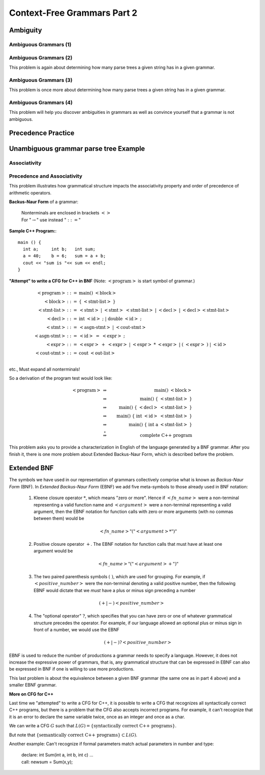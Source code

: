 .. This file is part of the OpenDSA eTextbook project. See
.. http://opendsa.org for more details.
.. Copyright (c) 2012-2020 by the OpenDSA Project Contributors, and
.. distributed under an MIT open source license.

.. avmetadata::
   :author: Mostafa Mohammed and Cliff Shaffer
   :satisfies:
   :topic: Context-Free Grammars and Languages

Context-Free Grammars Part 2
============================

Ambiguity
---------

.. inlineav:: AmbiguityFS ff
   :links: AV/PIFLA/CFL/AmbiguityFS.css
   :scripts: DataStructures/FLA/FA.js DataStructures/PIFrames.js AV/PIFLA/CFL/AmbiguityFS.js
   :output: show


Ambiguous Grammars (1)
~~~~~~~~~~~~~~~~~~~~~~

.. avembed:: Exercises/FLA/NumParseTrees1.html ka
   :long_name: Number Of Parse Trees, Problem 1

Ambiguous Grammars (2)
~~~~~~~~~~~~~~~~~~~~~~

This problem is again about determining how many parse trees a given string
has in a given grammar.

.. avembed:: Exercises/FLA/NumParseTrees2.html ka
   :long_name: Number Of Parse Trees, Problem 2

Ambiguous Grammars (3)
~~~~~~~~~~~~~~~~~~~~~~

This problem is once more about determining how many parse trees a
given string has in a given grammar.

.. avembed:: Exercises/FLA/NumParseTrees3.html ka
   :long_name: Number Of Parse Trees, Problem 3

Ambiguous Grammars (4)
~~~~~~~~~~~~~~~~~~~~~~

This problem will help you discover ambiguities in grammars as well as
convince yourself that a grammar is not ambiguous.

.. avembed:: Exercises/FLA/DeterminingAmbiguities.html ka
   :long_name: Determining Ambiguities


Precedence Practice
-------------------

.. avembed:: Exercises/FLA/EvalExp.html ka
   :long_name: Evaluating Expression Based on Grammar


Unambiguous grammar parse tree Example
--------------------------------------

.. inlineav:: ParseTreeForExpCON ss
   :links:   AV/VisFormalLang/CFG/ParseTreeForExpCON.css
   :scripts: lib/underscore.js DataStructures/FLA/PDA.js AV/VisFormalLang/CFG/ParseTreeForExpCON.js
   :output: show

Associativity
~~~~~~~~~~~~~

.. avembed:: Exercises/FLA/Associativity.html ka
   :long_name: Associativity

Precedence and Associativity
~~~~~~~~~~~~~~~~~~~~~~~~~~~~

This problem illustrates how grammatical structure impacts the
associativity property and order of precedence of arithmetic
operators.

.. avembed:: Exercises/FLA/PrecedenceAndAssociativity.html ka
   :long_name: Precedence and associativity



**Backus-Naur Form** of a grammar:

   | Nonterminals are enclosed in brackets :math:`<>`
   | For ":math:`\rightarrow`" use instead ":math:`::=`"

**Sample C++ Program:**::

   main () {
     int a;     int b;   int sum;
     a = 40;    b = 6;   sum = a + b;
     cout << "sum is "<< sum << endl;
   }


**"Attempt" to write a CFG for C++ in BNF**
(Note: :math:`<\mbox{program}>` is start symbol of grammar.)

.. math::

   \begin{eqnarray*}
   <\mbox{program}> &::=& \mbox{main} ()\ <\mbox{block}>\\
   <\mbox{block}>   &::=& \{\ <\mbox{stmt-list}>\ \}\\
   <\mbox{stmt-list}> &::=& <\mbox{stmt}>\ |\ <\mbox{stmt}>\ <\mbox{stmt-list}>\ |\ <\mbox{decl}>\ |\ <\mbox{decl}> <\mbox{stmt-list}> \\
   <\mbox{decl}>  &::=& \mbox{int}\ <\mbox{id}>\ ;\ |\ \mbox{double}\ <\mbox{id}>\ ; \\
   <\mbox{stmt}>  &::=& <\mbox{asgn-stmt}>\ |\ <\mbox{cout-stmt}>\\
   <\mbox{asgn-stmt}>  &::=& <\mbox{id}>\ =\ <\mbox{expr}>\ ;\\
   <\mbox{expr}>  &::=& <\mbox{expr}>\ +\ <\mbox{expr}>\ |\ <\mbox{expr}>\ *\ <\mbox{expr}>\ |\ (\ <\mbox{expr}>\ )\ |\ <\mbox{id}>\\
   <\mbox{cout-stmt}>  &::=& \mbox{cout}\ <\mbox{out-list}>\\
   \end{eqnarray*}

etc., Must expand all nonterminals!

So a derivation of the program test would look like:

.. math::

   <\mbox{program}> &\Rightarrow&\ \mbox{main} ()\ <\mbox{block}> \\
                    &\Rightarrow&\ \mbox{main} ()\ \{\ <\mbox{stmt-list}>\ \} \\
                    &\Rightarrow&\ \mbox{main} ()\ \{\ <\mbox{decl}>\ <\mbox{stmt-list}>\ \} \\
                    &\Rightarrow&\ \mbox{main} ()\ \{\ \mbox{int}\ <\mbox{id}>\ <\mbox{stmt-list}>\ \} \\
                    &\Rightarrow&\ \mbox{main} ()\ \{\ \mbox{int}\ \mbox{a}\ <\mbox{stmt-list}>\ \} \\
                    &\stackrel{*}{\Rightarrow}&\ \mbox{complete C++ program}

This problem asks you to provide a characterization in English of the
language generated by a BNF grammar.   After you finish it, there is one more problem about Extended Backus-Naur Form, which is described before the problem.

.. avembed:: Exercises/FLA/CharacterizeLang3.html ka
   :long_name: Characterizing Language 3

Extended BNF
------------

The symbols we have used in our representation of grammars
collectively comprise what is known as *Backus-Naur Form* (BNF).  In
*Extended Backus-Naur Form* (EBNF) we add five meta-symbols to those
already used in BNF notation:


   1. Kleene closure operator :math:`*`, which means "zero or more". Hence if :math:`<fn\_name>`   were a non-terminal representing a valid function name and :math:`<argument>` were a non-terminal representing a valid argument, then the EBNF notation for function calls with zero or more arguments (with no commas between them) would be

      .. math::

        <fn\_name> "(" <argument>* ")"

   2. Positive closure operator :math:`+`.  The EBNF notation for function calls that must have at least one argument would be

      .. math::

        <fn\_name> "(" <argument>+ ")"

   3. The two paired parenthesis symbols :math:`( \; )`, which are used for grouping.  For example, if :math:`<positive\_number>` were the non-terminal denoting a valid positive number, then the following EBNF would dictate that we *must* have a plus or minus sign preceding a number

     .. math::

      (+ | -) <positive\_number>

   4. The "optional operator" :math:`?`, which specifies that you can have zero or one of whatever grammatical structure precedes the operator.  For example, if our language allowed an optional plus or minus sign in front of a number, we would use the EBNF

      .. math::

        (+ | -)? <positive\_number>

EBNF is used to reduce the number of productions a grammar needs to
specify a language.  However, it does not increase the expressive power of
grammars, that is, any grammatical structure that can be expressed in
EBNF can also be expressed in BNF if one is willing to use more
productions.



This last problem is about the equivalence between a given BNF grammar (the
same one as in part 4 above) and a smaller EBNF grammar.

.. avembed:: Exercises/FLA/ExtendedBNF.html ka
   :long_name: Extended BNF


**More on CFG for C++**

Last time we "attempted" to write a CFG for C++,
it is possible to write a CFG that recognizes all syntactically
correct C++ programs, but there is a problem that the CFG
also accepts incorrect programs.
For example, it can't recognize that it is an error to declare the
same variable twice, once as an integer and once as a char.

We can write a CFG :math:`G` such that
:math:`L(G) = \{ \mbox{syntactically correct C++ programs} \}`.

But note that
:math:`\{ \mbox{semantically correct C++ programs} \} \subset L(G)`.

Another example:
Can't recognize if formal parameters match actual parameters in number
and type:

   | declare: int Sum(int a, int b, int c) ...
   | call: newsum = Sum(x,y);
